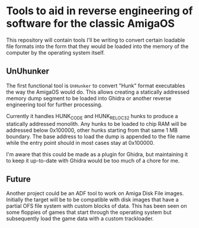 * Tools to aid in reverse engineering of software for the classic AmigaOS

This repository will contain tools I'll be writing to convert certain
loadable file formats into the form that they would be loaded into the
memory of the computer by the operating system itself.


** UnUhunker

The first functional tool is ~UnHunker~ to convert "Hunk" format
executables the way the AmigaOS would do. This allows creating a
statically addressed memory dump segment to be loaded into Ghidra or
another reverse engineering tool for further processing.

Currently it handles HUNK_CODE and HUNK_RELOC32 hunks to produce a
statically addressed monolith. Any hunks to be loaded to chip RAM will
be addressed below 0x100000, other hunks starting from that same 1 MB
boundary. The base address to load the dump is appended to the file
name while the entry point should in most cases stay at 0x100000.

I'm aware that this could be made as a plugin for Ghidra, but
maintaining it to keep it up-to-date with Ghidra would be too much of
a chore for me.


** Future

Another project could be an ADF tool to work on Amiga Disk File
images. Initially the target will be to be compatible with disk images
that have a partial OFS file system with custom blocks of data. This
has been seen on some floppies of games that start through the
operating system but subsequently load the game data with a custom
trackloader.

